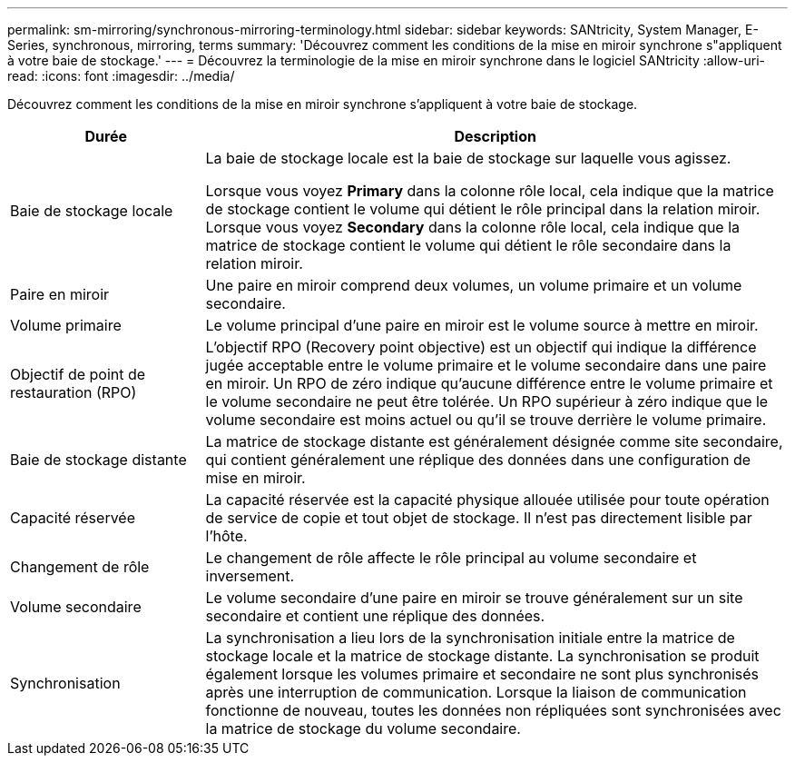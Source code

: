 ---
permalink: sm-mirroring/synchronous-mirroring-terminology.html 
sidebar: sidebar 
keywords: SANtricity, System Manager, E-Series, synchronous, mirroring, terms 
summary: 'Découvrez comment les conditions de la mise en miroir synchrone s"appliquent à votre baie de stockage.' 
---
= Découvrez la terminologie de la mise en miroir synchrone dans le logiciel SANtricity
:allow-uri-read: 
:icons: font
:imagesdir: ../media/


[role="lead"]
Découvrez comment les conditions de la mise en miroir synchrone s'appliquent à votre baie de stockage.

[cols="25h,~"]
|===
| Durée | Description 


 a| 
Baie de stockage locale
 a| 
La baie de stockage locale est la baie de stockage sur laquelle vous agissez.

Lorsque vous voyez *Primary* dans la colonne rôle local, cela indique que la matrice de stockage contient le volume qui détient le rôle principal dans la relation miroir. Lorsque vous voyez *Secondary* dans la colonne rôle local, cela indique que la matrice de stockage contient le volume qui détient le rôle secondaire dans la relation miroir.



 a| 
Paire en miroir
 a| 
Une paire en miroir comprend deux volumes, un volume primaire et un volume secondaire.



 a| 
Volume primaire
 a| 
Le volume principal d'une paire en miroir est le volume source à mettre en miroir.



 a| 
Objectif de point de restauration (RPO)
 a| 
L'objectif RPO (Recovery point objective) est un objectif qui indique la différence jugée acceptable entre le volume primaire et le volume secondaire dans une paire en miroir. Un RPO de zéro indique qu'aucune différence entre le volume primaire et le volume secondaire ne peut être tolérée. Un RPO supérieur à zéro indique que le volume secondaire est moins actuel ou qu'il se trouve derrière le volume primaire.



 a| 
Baie de stockage distante
 a| 
La matrice de stockage distante est généralement désignée comme site secondaire, qui contient généralement une réplique des données dans une configuration de mise en miroir.



 a| 
Capacité réservée
 a| 
La capacité réservée est la capacité physique allouée utilisée pour toute opération de service de copie et tout objet de stockage. Il n'est pas directement lisible par l'hôte.



 a| 
Changement de rôle
 a| 
Le changement de rôle affecte le rôle principal au volume secondaire et inversement.



 a| 
Volume secondaire
 a| 
Le volume secondaire d'une paire en miroir se trouve généralement sur un site secondaire et contient une réplique des données.



 a| 
Synchronisation
 a| 
La synchronisation a lieu lors de la synchronisation initiale entre la matrice de stockage locale et la matrice de stockage distante. La synchronisation se produit également lorsque les volumes primaire et secondaire ne sont plus synchronisés après une interruption de communication. Lorsque la liaison de communication fonctionne de nouveau, toutes les données non répliquées sont synchronisées avec la matrice de stockage du volume secondaire.

|===